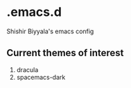 * .emacs.d
Shishir Biyyala's emacs config

** Current themes of interest
1. dracula
2. spacemacs-dark

